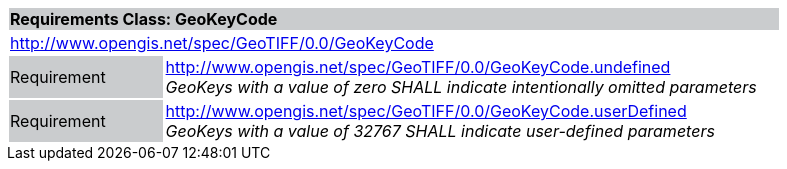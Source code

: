 [cols="1,4",width="90%"]
|===
2+|*Requirements Class: GeoKeyCode {set:cellbgcolor:#CACCCE}*
2+|http://www.opengis.net/spec/GeoTIFF/0.0/GeoKeyCode 
{set:cellbgcolor:#FFFFFF}

|Requirement {set:cellbgcolor:#CACCCE}
|http://www.opengis.net/spec/GeoTIFF/0.0/GeoKeyCode.undefined +
_GeoKeys with a value of zero SHALL indicate intentionally omitted parameters_
{set:cellbgcolor:#FFFFFF}

|Requirement {set:cellbgcolor:#CACCCE}
|http://www.opengis.net/spec/GeoTIFF/0.0/GeoKeyCode.userDefined +
_GeoKeys with a value of 32767 SHALL indicate user-defined parameters_
{set:cellbgcolor:#FFFFFF}
|===
